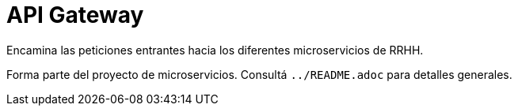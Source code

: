 = API Gateway

Encamina las peticiones entrantes hacia los diferentes microservicios de RRHH.

Forma parte del proyecto de microservicios. Consultá `../README.adoc` para detalles generales.
